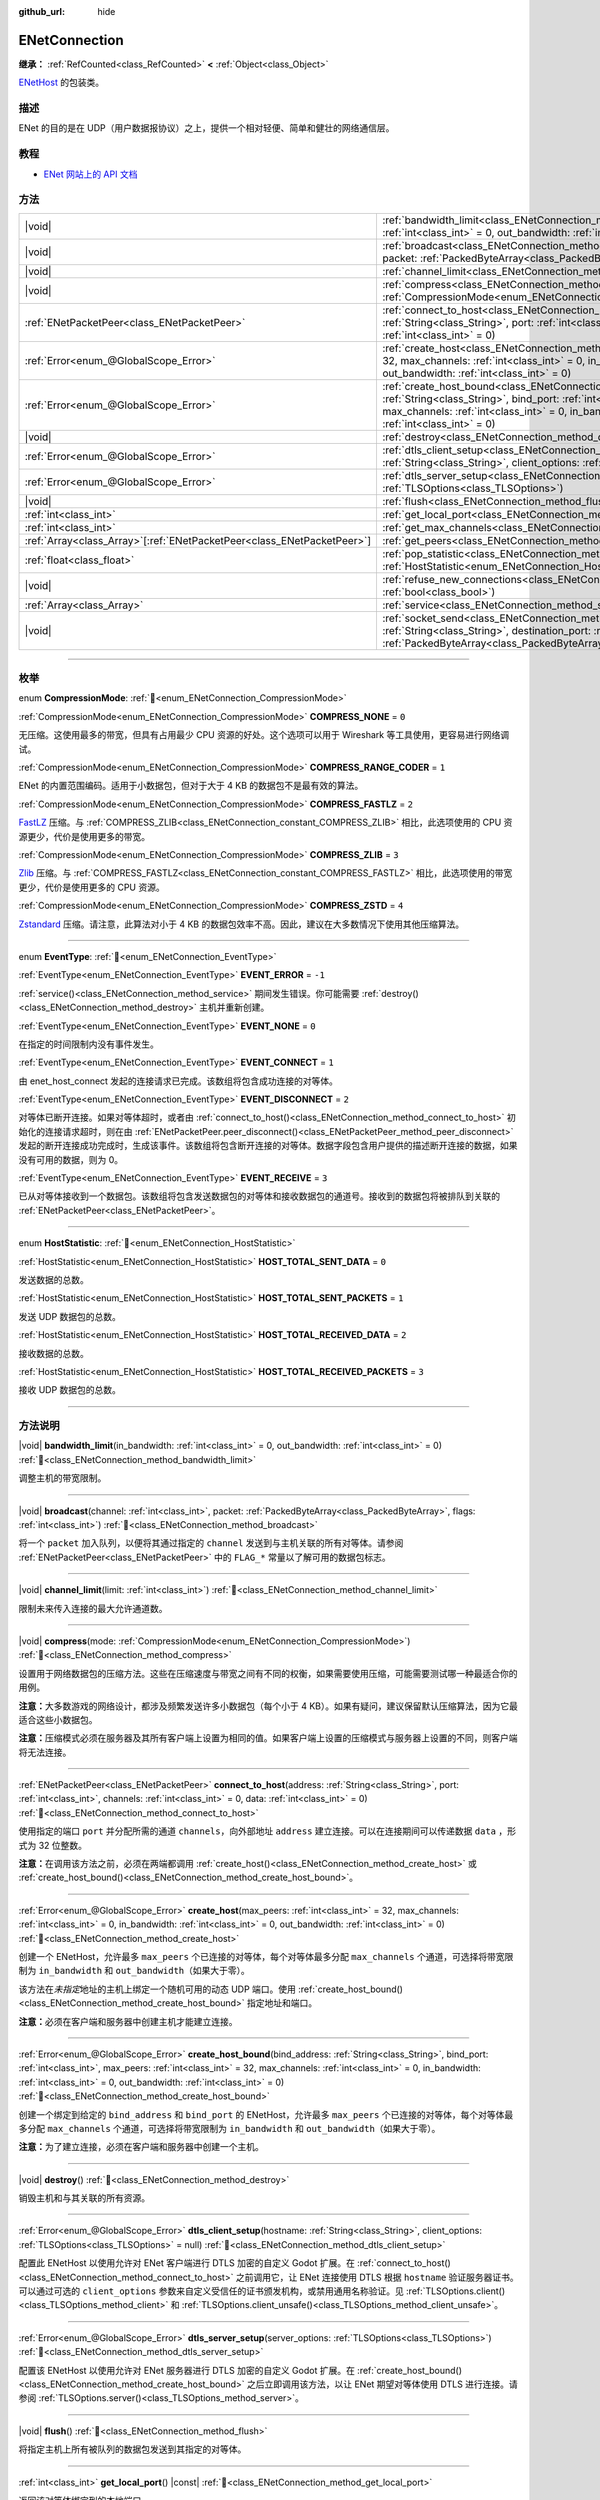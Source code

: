 :github_url: hide

.. DO NOT EDIT THIS FILE!!!
.. Generated automatically from Godot engine sources.
.. Generator: https://github.com/godotengine/godot/tree/4.4/doc/tools/make_rst.py.
.. XML source: https://github.com/godotengine/godot/tree/4.4/modules/enet/doc_classes/ENetConnection.xml.

.. _class_ENetConnection:

ENetConnection
==============

**继承：** :ref:`RefCounted<class_RefCounted>` **<** :ref:`Object<class_Object>`

`ENetHost <http://enet.bespin.org/group__host.html>`__ 的包装类。

.. rst-class:: classref-introduction-group

描述
----

ENet 的目的是在 UDP（用户数据报协议）之上，提供一个相对轻便、简单和健壮的网络通信层。

.. rst-class:: classref-introduction-group

教程
----

- `ENet 网站上的 API 文档 <http://enet.bespin.org/usergroup0.html>`__

.. rst-class:: classref-reftable-group

方法
----

.. table::
   :widths: auto

   +--------------------------------------------------------------------------+-------------------------------------------------------------------------------------------------------------------------------------------------------------------------------------------------------------------------------------------------------------------------------------------------------------------------------------+
   | |void|                                                                   | :ref:`bandwidth_limit<class_ENetConnection_method_bandwidth_limit>`\ (\ in_bandwidth\: :ref:`int<class_int>` = 0, out_bandwidth\: :ref:`int<class_int>` = 0\ )                                                                                                                                                                      |
   +--------------------------------------------------------------------------+-------------------------------------------------------------------------------------------------------------------------------------------------------------------------------------------------------------------------------------------------------------------------------------------------------------------------------------+
   | |void|                                                                   | :ref:`broadcast<class_ENetConnection_method_broadcast>`\ (\ channel\: :ref:`int<class_int>`, packet\: :ref:`PackedByteArray<class_PackedByteArray>`, flags\: :ref:`int<class_int>`\ )                                                                                                                                               |
   +--------------------------------------------------------------------------+-------------------------------------------------------------------------------------------------------------------------------------------------------------------------------------------------------------------------------------------------------------------------------------------------------------------------------------+
   | |void|                                                                   | :ref:`channel_limit<class_ENetConnection_method_channel_limit>`\ (\ limit\: :ref:`int<class_int>`\ )                                                                                                                                                                                                                                |
   +--------------------------------------------------------------------------+-------------------------------------------------------------------------------------------------------------------------------------------------------------------------------------------------------------------------------------------------------------------------------------------------------------------------------------+
   | |void|                                                                   | :ref:`compress<class_ENetConnection_method_compress>`\ (\ mode\: :ref:`CompressionMode<enum_ENetConnection_CompressionMode>`\ )                                                                                                                                                                                                     |
   +--------------------------------------------------------------------------+-------------------------------------------------------------------------------------------------------------------------------------------------------------------------------------------------------------------------------------------------------------------------------------------------------------------------------------+
   | :ref:`ENetPacketPeer<class_ENetPacketPeer>`                              | :ref:`connect_to_host<class_ENetConnection_method_connect_to_host>`\ (\ address\: :ref:`String<class_String>`, port\: :ref:`int<class_int>`, channels\: :ref:`int<class_int>` = 0, data\: :ref:`int<class_int>` = 0\ )                                                                                                              |
   +--------------------------------------------------------------------------+-------------------------------------------------------------------------------------------------------------------------------------------------------------------------------------------------------------------------------------------------------------------------------------------------------------------------------------+
   | :ref:`Error<enum_@GlobalScope_Error>`                                    | :ref:`create_host<class_ENetConnection_method_create_host>`\ (\ max_peers\: :ref:`int<class_int>` = 32, max_channels\: :ref:`int<class_int>` = 0, in_bandwidth\: :ref:`int<class_int>` = 0, out_bandwidth\: :ref:`int<class_int>` = 0\ )                                                                                            |
   +--------------------------------------------------------------------------+-------------------------------------------------------------------------------------------------------------------------------------------------------------------------------------------------------------------------------------------------------------------------------------------------------------------------------------+
   | :ref:`Error<enum_@GlobalScope_Error>`                                    | :ref:`create_host_bound<class_ENetConnection_method_create_host_bound>`\ (\ bind_address\: :ref:`String<class_String>`, bind_port\: :ref:`int<class_int>`, max_peers\: :ref:`int<class_int>` = 32, max_channels\: :ref:`int<class_int>` = 0, in_bandwidth\: :ref:`int<class_int>` = 0, out_bandwidth\: :ref:`int<class_int>` = 0\ ) |
   +--------------------------------------------------------------------------+-------------------------------------------------------------------------------------------------------------------------------------------------------------------------------------------------------------------------------------------------------------------------------------------------------------------------------------+
   | |void|                                                                   | :ref:`destroy<class_ENetConnection_method_destroy>`\ (\ )                                                                                                                                                                                                                                                                           |
   +--------------------------------------------------------------------------+-------------------------------------------------------------------------------------------------------------------------------------------------------------------------------------------------------------------------------------------------------------------------------------------------------------------------------------+
   | :ref:`Error<enum_@GlobalScope_Error>`                                    | :ref:`dtls_client_setup<class_ENetConnection_method_dtls_client_setup>`\ (\ hostname\: :ref:`String<class_String>`, client_options\: :ref:`TLSOptions<class_TLSOptions>` = null\ )                                                                                                                                                  |
   +--------------------------------------------------------------------------+-------------------------------------------------------------------------------------------------------------------------------------------------------------------------------------------------------------------------------------------------------------------------------------------------------------------------------------+
   | :ref:`Error<enum_@GlobalScope_Error>`                                    | :ref:`dtls_server_setup<class_ENetConnection_method_dtls_server_setup>`\ (\ server_options\: :ref:`TLSOptions<class_TLSOptions>`\ )                                                                                                                                                                                                 |
   +--------------------------------------------------------------------------+-------------------------------------------------------------------------------------------------------------------------------------------------------------------------------------------------------------------------------------------------------------------------------------------------------------------------------------+
   | |void|                                                                   | :ref:`flush<class_ENetConnection_method_flush>`\ (\ )                                                                                                                                                                                                                                                                               |
   +--------------------------------------------------------------------------+-------------------------------------------------------------------------------------------------------------------------------------------------------------------------------------------------------------------------------------------------------------------------------------------------------------------------------------+
   | :ref:`int<class_int>`                                                    | :ref:`get_local_port<class_ENetConnection_method_get_local_port>`\ (\ ) |const|                                                                                                                                                                                                                                                     |
   +--------------------------------------------------------------------------+-------------------------------------------------------------------------------------------------------------------------------------------------------------------------------------------------------------------------------------------------------------------------------------------------------------------------------------+
   | :ref:`int<class_int>`                                                    | :ref:`get_max_channels<class_ENetConnection_method_get_max_channels>`\ (\ ) |const|                                                                                                                                                                                                                                                 |
   +--------------------------------------------------------------------------+-------------------------------------------------------------------------------------------------------------------------------------------------------------------------------------------------------------------------------------------------------------------------------------------------------------------------------------+
   | :ref:`Array<class_Array>`\[:ref:`ENetPacketPeer<class_ENetPacketPeer>`\] | :ref:`get_peers<class_ENetConnection_method_get_peers>`\ (\ )                                                                                                                                                                                                                                                                       |
   +--------------------------------------------------------------------------+-------------------------------------------------------------------------------------------------------------------------------------------------------------------------------------------------------------------------------------------------------------------------------------------------------------------------------------+
   | :ref:`float<class_float>`                                                | :ref:`pop_statistic<class_ENetConnection_method_pop_statistic>`\ (\ statistic\: :ref:`HostStatistic<enum_ENetConnection_HostStatistic>`\ )                                                                                                                                                                                          |
   +--------------------------------------------------------------------------+-------------------------------------------------------------------------------------------------------------------------------------------------------------------------------------------------------------------------------------------------------------------------------------------------------------------------------------+
   | |void|                                                                   | :ref:`refuse_new_connections<class_ENetConnection_method_refuse_new_connections>`\ (\ refuse\: :ref:`bool<class_bool>`\ )                                                                                                                                                                                                           |
   +--------------------------------------------------------------------------+-------------------------------------------------------------------------------------------------------------------------------------------------------------------------------------------------------------------------------------------------------------------------------------------------------------------------------------+
   | :ref:`Array<class_Array>`                                                | :ref:`service<class_ENetConnection_method_service>`\ (\ timeout\: :ref:`int<class_int>` = 0\ )                                                                                                                                                                                                                                      |
   +--------------------------------------------------------------------------+-------------------------------------------------------------------------------------------------------------------------------------------------------------------------------------------------------------------------------------------------------------------------------------------------------------------------------------+
   | |void|                                                                   | :ref:`socket_send<class_ENetConnection_method_socket_send>`\ (\ destination_address\: :ref:`String<class_String>`, destination_port\: :ref:`int<class_int>`, packet\: :ref:`PackedByteArray<class_PackedByteArray>`\ )                                                                                                              |
   +--------------------------------------------------------------------------+-------------------------------------------------------------------------------------------------------------------------------------------------------------------------------------------------------------------------------------------------------------------------------------------------------------------------------------+

.. rst-class:: classref-section-separator

----

.. rst-class:: classref-descriptions-group

枚举
----

.. _enum_ENetConnection_CompressionMode:

.. rst-class:: classref-enumeration

enum **CompressionMode**: :ref:`🔗<enum_ENetConnection_CompressionMode>`

.. _class_ENetConnection_constant_COMPRESS_NONE:

.. rst-class:: classref-enumeration-constant

:ref:`CompressionMode<enum_ENetConnection_CompressionMode>` **COMPRESS_NONE** = ``0``

无压缩。这使用最多的带宽，但具有占用最少 CPU 资源的好处。这个选项可以用于 Wireshark 等工具使用，更容易进行网络调试。

.. _class_ENetConnection_constant_COMPRESS_RANGE_CODER:

.. rst-class:: classref-enumeration-constant

:ref:`CompressionMode<enum_ENetConnection_CompressionMode>` **COMPRESS_RANGE_CODER** = ``1``

ENet 的内置范围编码。适用于小数据包，但对于大于 4 KB 的数据包不是最有效的算法。

.. _class_ENetConnection_constant_COMPRESS_FASTLZ:

.. rst-class:: classref-enumeration-constant

:ref:`CompressionMode<enum_ENetConnection_CompressionMode>` **COMPRESS_FASTLZ** = ``2``

`FastLZ <https://fastlz.org/>`__ 压缩。与 :ref:`COMPRESS_ZLIB<class_ENetConnection_constant_COMPRESS_ZLIB>` 相比，此选项使用的 CPU 资源更少，代价是使用更多的带宽。

.. _class_ENetConnection_constant_COMPRESS_ZLIB:

.. rst-class:: classref-enumeration-constant

:ref:`CompressionMode<enum_ENetConnection_CompressionMode>` **COMPRESS_ZLIB** = ``3``

`Zlib <https://www.zlib.net/>`__ 压缩。与 :ref:`COMPRESS_FASTLZ<class_ENetConnection_constant_COMPRESS_FASTLZ>` 相比，此选项使用的带宽更少，代价是使用更多的 CPU 资源。

.. _class_ENetConnection_constant_COMPRESS_ZSTD:

.. rst-class:: classref-enumeration-constant

:ref:`CompressionMode<enum_ENetConnection_CompressionMode>` **COMPRESS_ZSTD** = ``4``

`Zstandard <https://facebook.github.io/zstd/>`__ 压缩。请注意，此算法对小于 4 KB 的数据包效率不高。因此，建议在大多数情况下使用其他压缩算法。

.. rst-class:: classref-item-separator

----

.. _enum_ENetConnection_EventType:

.. rst-class:: classref-enumeration

enum **EventType**: :ref:`🔗<enum_ENetConnection_EventType>`

.. _class_ENetConnection_constant_EVENT_ERROR:

.. rst-class:: classref-enumeration-constant

:ref:`EventType<enum_ENetConnection_EventType>` **EVENT_ERROR** = ``-1``

:ref:`service()<class_ENetConnection_method_service>` 期间发生错误。你可能需要 :ref:`destroy()<class_ENetConnection_method_destroy>` 主机并重新创建。

.. _class_ENetConnection_constant_EVENT_NONE:

.. rst-class:: classref-enumeration-constant

:ref:`EventType<enum_ENetConnection_EventType>` **EVENT_NONE** = ``0``

在指定的时间限制内没有事件发生。

.. _class_ENetConnection_constant_EVENT_CONNECT:

.. rst-class:: classref-enumeration-constant

:ref:`EventType<enum_ENetConnection_EventType>` **EVENT_CONNECT** = ``1``

由 enet_host_connect 发起的连接请求已完成。该数组将包含成功连接的对等体。

.. _class_ENetConnection_constant_EVENT_DISCONNECT:

.. rst-class:: classref-enumeration-constant

:ref:`EventType<enum_ENetConnection_EventType>` **EVENT_DISCONNECT** = ``2``

对等体已断开连接。如果对等体超时，或者由 :ref:`connect_to_host()<class_ENetConnection_method_connect_to_host>` 初始化的连接请求超时，则在由 :ref:`ENetPacketPeer.peer_disconnect()<class_ENetPacketPeer_method_peer_disconnect>` 发起的断开连接成功完成时，生成该事件。该数组将包含断开连接的对等体。数据字段包含用户提供的描述断开连接的数据，如果没有可用的数据，则为 0。

.. _class_ENetConnection_constant_EVENT_RECEIVE:

.. rst-class:: classref-enumeration-constant

:ref:`EventType<enum_ENetConnection_EventType>` **EVENT_RECEIVE** = ``3``

已从对等体接收到一个数据包。该数组将包含发送数据包的对等体和接收数据包的通道号。接收到的数据包将被排队到关联的 :ref:`ENetPacketPeer<class_ENetPacketPeer>`\ 。

.. rst-class:: classref-item-separator

----

.. _enum_ENetConnection_HostStatistic:

.. rst-class:: classref-enumeration

enum **HostStatistic**: :ref:`🔗<enum_ENetConnection_HostStatistic>`

.. _class_ENetConnection_constant_HOST_TOTAL_SENT_DATA:

.. rst-class:: classref-enumeration-constant

:ref:`HostStatistic<enum_ENetConnection_HostStatistic>` **HOST_TOTAL_SENT_DATA** = ``0``

发送数据的总数。

.. _class_ENetConnection_constant_HOST_TOTAL_SENT_PACKETS:

.. rst-class:: classref-enumeration-constant

:ref:`HostStatistic<enum_ENetConnection_HostStatistic>` **HOST_TOTAL_SENT_PACKETS** = ``1``

发送 UDP 数据包的总数。

.. _class_ENetConnection_constant_HOST_TOTAL_RECEIVED_DATA:

.. rst-class:: classref-enumeration-constant

:ref:`HostStatistic<enum_ENetConnection_HostStatistic>` **HOST_TOTAL_RECEIVED_DATA** = ``2``

接收数据的总数。

.. _class_ENetConnection_constant_HOST_TOTAL_RECEIVED_PACKETS:

.. rst-class:: classref-enumeration-constant

:ref:`HostStatistic<enum_ENetConnection_HostStatistic>` **HOST_TOTAL_RECEIVED_PACKETS** = ``3``

接收 UDP 数据包的总数。

.. rst-class:: classref-section-separator

----

.. rst-class:: classref-descriptions-group

方法说明
--------

.. _class_ENetConnection_method_bandwidth_limit:

.. rst-class:: classref-method

|void| **bandwidth_limit**\ (\ in_bandwidth\: :ref:`int<class_int>` = 0, out_bandwidth\: :ref:`int<class_int>` = 0\ ) :ref:`🔗<class_ENetConnection_method_bandwidth_limit>`

调整主机的带宽限制。

.. rst-class:: classref-item-separator

----

.. _class_ENetConnection_method_broadcast:

.. rst-class:: classref-method

|void| **broadcast**\ (\ channel\: :ref:`int<class_int>`, packet\: :ref:`PackedByteArray<class_PackedByteArray>`, flags\: :ref:`int<class_int>`\ ) :ref:`🔗<class_ENetConnection_method_broadcast>`

将一个 ``packet`` 加入队列，以便将其通过指定的 ``channel`` 发送到与主机关联的所有对等体。请参阅 :ref:`ENetPacketPeer<class_ENetPacketPeer>` 中的 ``FLAG_*`` 常量以了解可用的数据包标志。

.. rst-class:: classref-item-separator

----

.. _class_ENetConnection_method_channel_limit:

.. rst-class:: classref-method

|void| **channel_limit**\ (\ limit\: :ref:`int<class_int>`\ ) :ref:`🔗<class_ENetConnection_method_channel_limit>`

限制未来传入连接的最大允许通道数。

.. rst-class:: classref-item-separator

----

.. _class_ENetConnection_method_compress:

.. rst-class:: classref-method

|void| **compress**\ (\ mode\: :ref:`CompressionMode<enum_ENetConnection_CompressionMode>`\ ) :ref:`🔗<class_ENetConnection_method_compress>`

设置用于网络数据包的压缩方法。这些在压缩速度与带宽之间有不同的权衡，如果需要使用压缩，可能需要测试哪一种最适合你的用例。

\ **注意：**\ 大多数游戏的网络设计，都涉及频繁发送许多小数据包（每个小于 4 KB）。如果有疑问，建议保留默认压缩算法，因为它最适合这些小数据包。

\ **注意：**\ 压缩模式必须在服务器及其所有客户端上设置为相同的值。如果客户端上设置的压缩模式与服务器上设置的不同，则客户端将无法连接。

.. rst-class:: classref-item-separator

----

.. _class_ENetConnection_method_connect_to_host:

.. rst-class:: classref-method

:ref:`ENetPacketPeer<class_ENetPacketPeer>` **connect_to_host**\ (\ address\: :ref:`String<class_String>`, port\: :ref:`int<class_int>`, channels\: :ref:`int<class_int>` = 0, data\: :ref:`int<class_int>` = 0\ ) :ref:`🔗<class_ENetConnection_method_connect_to_host>`

使用指定的端口 ``port`` 并分配所需的通道 ``channels``\ ，向外部地址 ``address`` 建立连接。可以在连接期间可以传递数据 ``data`` ，形式为 32 位整数。

\ **注意：**\ 在调用该方法之前，必须在两端都调用 :ref:`create_host()<class_ENetConnection_method_create_host>` 或 :ref:`create_host_bound()<class_ENetConnection_method_create_host_bound>`\ 。

.. rst-class:: classref-item-separator

----

.. _class_ENetConnection_method_create_host:

.. rst-class:: classref-method

:ref:`Error<enum_@GlobalScope_Error>` **create_host**\ (\ max_peers\: :ref:`int<class_int>` = 32, max_channels\: :ref:`int<class_int>` = 0, in_bandwidth\: :ref:`int<class_int>` = 0, out_bandwidth\: :ref:`int<class_int>` = 0\ ) :ref:`🔗<class_ENetConnection_method_create_host>`

创建一个 ENetHost，允许最多 ``max_peers`` 个已连接的对等体，每个对等体最多分配 ``max_channels`` 个通道，可选择将带宽限制为 ``in_bandwidth`` 和 ``out_bandwidth``\ （如果大于零）。

该方法在\ *未指定*\ 地址的主机上绑定一个随机可用的动态 UDP 端口。使用 :ref:`create_host_bound()<class_ENetConnection_method_create_host_bound>` 指定地址和端口。

\ **注意：**\ 必须在客户端和服务器中创建主机才能建立连接。

.. rst-class:: classref-item-separator

----

.. _class_ENetConnection_method_create_host_bound:

.. rst-class:: classref-method

:ref:`Error<enum_@GlobalScope_Error>` **create_host_bound**\ (\ bind_address\: :ref:`String<class_String>`, bind_port\: :ref:`int<class_int>`, max_peers\: :ref:`int<class_int>` = 32, max_channels\: :ref:`int<class_int>` = 0, in_bandwidth\: :ref:`int<class_int>` = 0, out_bandwidth\: :ref:`int<class_int>` = 0\ ) :ref:`🔗<class_ENetConnection_method_create_host_bound>`

创建一个绑定到给定的 ``bind_address`` 和 ``bind_port`` 的 ENetHost，允许最多 ``max_peers`` 个已连接的对等体，每个对等体最多分配 ``max_channels`` 个通道，可选择将带宽限制为 ``in_bandwidth`` 和 ``out_bandwidth``\ （如果大于零）。

\ **注意：**\ 为了建立连接，必须在客户端和服务器中创建一个主机。

.. rst-class:: classref-item-separator

----

.. _class_ENetConnection_method_destroy:

.. rst-class:: classref-method

|void| **destroy**\ (\ ) :ref:`🔗<class_ENetConnection_method_destroy>`

销毁主机和与其关联的所有资源。

.. rst-class:: classref-item-separator

----

.. _class_ENetConnection_method_dtls_client_setup:

.. rst-class:: classref-method

:ref:`Error<enum_@GlobalScope_Error>` **dtls_client_setup**\ (\ hostname\: :ref:`String<class_String>`, client_options\: :ref:`TLSOptions<class_TLSOptions>` = null\ ) :ref:`🔗<class_ENetConnection_method_dtls_client_setup>`

配置此 ENetHost 以使用允许对 ENet 客户端进行 DTLS 加密的自定义 Godot 扩展。在 :ref:`connect_to_host()<class_ENetConnection_method_connect_to_host>` 之前调用它，让 ENet 连接使用 DTLS 根据 ``hostname`` 验证服务器证书。可以通过可选的 ``client_options`` 参数来自定义受信任的证书颁发机构，或禁用通用名称验证。见 :ref:`TLSOptions.client()<class_TLSOptions_method_client>` 和 :ref:`TLSOptions.client_unsafe()<class_TLSOptions_method_client_unsafe>`\ 。

.. rst-class:: classref-item-separator

----

.. _class_ENetConnection_method_dtls_server_setup:

.. rst-class:: classref-method

:ref:`Error<enum_@GlobalScope_Error>` **dtls_server_setup**\ (\ server_options\: :ref:`TLSOptions<class_TLSOptions>`\ ) :ref:`🔗<class_ENetConnection_method_dtls_server_setup>`

配置该 ENetHost 以使用允许对 ENet 服务器进行 DTLS 加密的自定义 Godot 扩展。在 :ref:`create_host_bound()<class_ENetConnection_method_create_host_bound>` 之后立即调用该方法，以让 ENet 期望对等体使用 DTLS 进行连接。请参阅 :ref:`TLSOptions.server()<class_TLSOptions_method_server>`\ 。

.. rst-class:: classref-item-separator

----

.. _class_ENetConnection_method_flush:

.. rst-class:: classref-method

|void| **flush**\ (\ ) :ref:`🔗<class_ENetConnection_method_flush>`

将指定主机上所有被队列的数据包发送到其指定的对等体。

.. rst-class:: classref-item-separator

----

.. _class_ENetConnection_method_get_local_port:

.. rst-class:: classref-method

:ref:`int<class_int>` **get_local_port**\ (\ ) |const| :ref:`🔗<class_ENetConnection_method_get_local_port>`

返回该对等体绑定到的本地端口。

.. rst-class:: classref-item-separator

----

.. _class_ENetConnection_method_get_max_channels:

.. rst-class:: classref-method

:ref:`int<class_int>` **get_max_channels**\ (\ ) |const| :ref:`🔗<class_ENetConnection_method_get_max_channels>`

返回连接的对等体所允许的最大通道数。

.. rst-class:: classref-item-separator

----

.. _class_ENetConnection_method_get_peers:

.. rst-class:: classref-method

:ref:`Array<class_Array>`\[:ref:`ENetPacketPeer<class_ENetPacketPeer>`\] **get_peers**\ (\ ) :ref:`🔗<class_ENetConnection_method_get_peers>`

返回与该主机关联的对等体列表。

\ **注意：**\ 该列表可能包含一些未完全连接或仍在断开连接的对等体。

.. rst-class:: classref-item-separator

----

.. _class_ENetConnection_method_pop_statistic:

.. rst-class:: classref-method

:ref:`float<class_float>` **pop_statistic**\ (\ statistic\: :ref:`HostStatistic<enum_ENetConnection_HostStatistic>`\ ) :ref:`🔗<class_ENetConnection_method_pop_statistic>`

返回并重置主机统计信息。详见 :ref:`HostStatistic<enum_ENetConnection_HostStatistic>`\ 。

.. rst-class:: classref-item-separator

----

.. _class_ENetConnection_method_refuse_new_connections:

.. rst-class:: classref-method

|void| **refuse_new_connections**\ (\ refuse\: :ref:`bool<class_bool>`\ ) :ref:`🔗<class_ENetConnection_method_refuse_new_connections>`

将 DTLS 服务器配置为自动断开新连接。

\ **注意：**\ 这个方法只有在调用了 :ref:`dtls_server_setup()<class_ENetConnection_method_dtls_server_setup>` 后才有用。

.. rst-class:: classref-item-separator

----

.. _class_ENetConnection_method_service:

.. rst-class:: classref-method

:ref:`Array<class_Array>` **service**\ (\ timeout\: :ref:`int<class_int>` = 0\ ) :ref:`🔗<class_ENetConnection_method_service>`

等待该连接上的事件，并在给定的 ``timeout``\ （以毫秒为单位）内，在主机与其对等体之间传送数据包。返回的 :ref:`Array<class_Array>` 将包含 4 个元素。一个 :ref:`EventType<enum_ENetConnection_EventType>`\ 、生成事件的 :ref:`ENetPacketPeer<class_ENetPacketPeer>`\ 、事件关联数据（如果有）、事件关联通道（如果有）。如果生成的事件是 :ref:`EVENT_RECEIVE<class_ENetConnection_constant_EVENT_RECEIVE>`\ ，则接收的数据包将被队列到关联的 :ref:`ENetPacketPeer<class_ENetPacketPeer>`\ 。

定期调用该函数来处理连接、断开连接和接收新数据包。

\ **注意：**\ 必须在事件涉及的两端（发送和接收主机）调用该方法。

.. rst-class:: classref-item-separator

----

.. _class_ENetConnection_method_socket_send:

.. rst-class:: classref-method

|void| **socket_send**\ (\ destination_address\: :ref:`String<class_String>`, destination_port\: :ref:`int<class_int>`, packet\: :ref:`PackedByteArray<class_PackedByteArray>`\ ) :ref:`🔗<class_ENetConnection_method_socket_send>`

向目标发送数据包 ``packet``\ ，发送方是该 ENetConnection 实例当前绑定的地址和端口。

这样能够在该绑定实例和公共互联网之间的所有设备的 NAT 路由表中建立相关条目，因此非常有用，能够让潜在客户端的连接数据包能够通过公共互联网和该主机之间的 NAT 设备进行反向路由。

要求在 NAT 设备处理连接请求后，预先了解公共互联网所看到的潜在客户端的地址和通信端口。这一信息可以通过 `STUN <https://zh.wikipedia.org/wiki/STUN>`__ 服务获取，必须由非潜在客户端的实体交给你的主机。由于对称 NAT 路由算法的性质，这种方法对于对称 NAT 之后的客户端无效，因为无法提前得知他们的 IP 和端口。

.. |virtual| replace:: :abbr:`virtual (本方法通常需要用户覆盖才能生效。)`
.. |const| replace:: :abbr:`const (本方法无副作用，不会修改该实例的任何成员变量。)`
.. |vararg| replace:: :abbr:`vararg (本方法除了能接受在此处描述的参数外，还能够继续接受任意数量的参数。)`
.. |constructor| replace:: :abbr:`constructor (本方法用于构造某个类型。)`
.. |static| replace:: :abbr:`static (调用本方法无需实例，可直接使用类名进行调用。)`
.. |operator| replace:: :abbr:`operator (本方法描述的是使用本类型作为左操作数的有效运算符。)`
.. |bitfield| replace:: :abbr:`BitField (这个值是由下列位标志构成位掩码的整数。)`
.. |void| replace:: :abbr:`void (无返回值。)`
